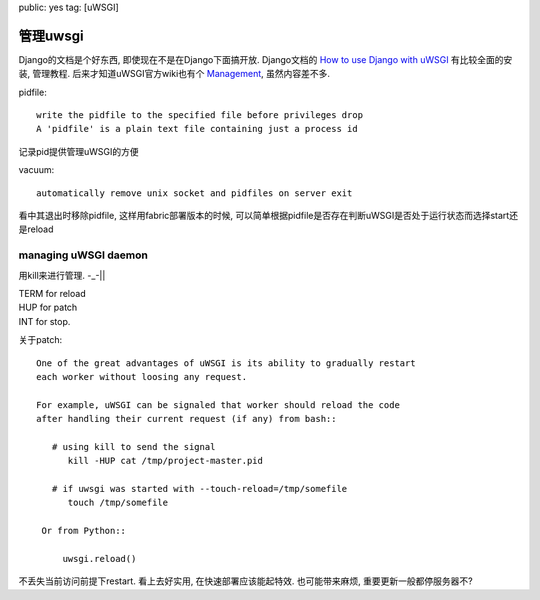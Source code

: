 public: yes
tag: [uWSGI]

======================
管理uwsgi
======================

Django的文档是个好东西, 即使现在不是在Django下面搞开放. Django文档的 `How to use Django with uWSGI <https://docs.djangoproject.com/en/dev/howto/deployment/uwsgi/>`_ 有比较全面的安装, 管理教程. 后来才知道uWSGI官方wiki也有个 `Management <http://projects.unbit.it/uwsgi/wiki/Management>`_, 虽然内容差不多.

pidfile::

      write the pidfile to the specified file before privileges drop
      A 'pidfile' is a plain text file containing just a process id

记录pid提供管理uWSGI的方便

vacuum::

     automatically remove unix socket and pidfiles on server exit

看中其退出时移除pidfile, 这样用fabric部署版本的时候, 可以简单根据pidfile是否存在判断uWSGI是否处于运行状态而选择start还是reload

.. TOOD english comment


managing uWSGI daemon
-------------------------

用kill来进行管理. -_-||

|  TERM for reload
|  HUP for patch
|  INT for stop. 

关于patch::

   One of the great advantages of uWSGI is its ability to gradually restart
   each worker without loosing any request.

   For example, uWSGI can be signaled that worker should reload the code 
   after handling their current request (if any) from bash::
       
      # using kill to send the signal 
         kill -HUP cat /tmp/project-master.pid
      
      # if uwsgi was started with --touch-reload=/tmp/somefile
         touch /tmp/somefile

    Or from Python::

        uwsgi.reload()

不丢失当前访问前提下restart. 看上去好实用, 在快速部署应该能起特效. 也可能带来麻烦, 重要更新一般都停服务器不?



  
